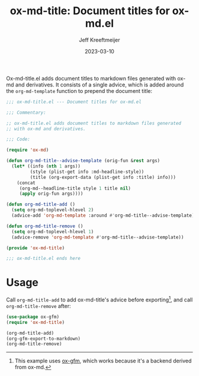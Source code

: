 #+title: ox-md-title: Document titles for ox-md.el
#+author: Jeff Kreeftmeijer
#+date: 2023-03-10
#+options: toc:nil

Ox-md-title.el adds document titles to markdown files generated with ox-md and derivatives.
It consists of a single advice, which is added around the =org-md-template= function to prepend the document title:

#+headers: :tangle ox-md-title.el
#+headers: :exports none
#+begin_src emacs-lisp
  ;;; ox-md-title.el --- Document titles for ox-md.el

  ;;; Commentary:

  ;; ox-md-title.el adds document titles to markdown files generated
  ;; with ox-md and derivatives.

  ;;; Code:

  (require 'ox-md)
#+end_src

#+headers: :tangle ox-md-title.el
#+begin_src emacs-lisp
  (defun org-md-title--advise-template (orig-fun &rest args)
    (let* ((info (nth 1 args))
           (style (plist-get info :md-headline-style))
           (title (org-export-data (plist-get info :title) info)))
      (concat
       (org-md--headline-title style 1 title nil)
       (apply orig-fun args))))

  (defun org-md-title-add ()
    (setq org-md-toplevel-hlevel 2)
    (advice-add 'org-md-template :around #'org-md-title--advise-template))

  (defun org-md-title-remove ()
    (setq org-md-toplevel-hlevel 1)
    (advice-remove 'org-md-template #'org-md-title--advise-template))

  (provide 'ox-md-title)
#+end_src

#+headers: :tangle ox-md-title.el
#+headers: :exports none
#+begin_src emacs-lisp
  ;;; ox-md-title.el ends here
#+end_src

* Usage

Call =org-md-title-add= to add ox-md-title's advice before exporting[fn:gfm], and call =org-md-title-remove= after:

#+begin_src emacs-lisp
  (use-package ox-gfm)
  (require 'ox-md-title)

  (org-md-title-add)
  (org-gfm-export-to-markdown)
  (org-md-title-remove)
#+end_src

[fn:gfm] This example uses [[https://github.com/larstvei/ox-gfm][ox-gfm]], which works because it's a backend derived from ox-md.

